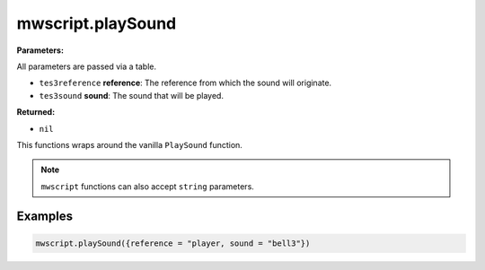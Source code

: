 
mwscript.playSound
====================================================================================================

**Parameters:**

All parameters are passed via a table.

- ``tes3reference`` **reference**: The reference from which the sound will originate.
- ``tes3sound`` **sound**: The sound that will be played.

**Returned:**

- ``nil``


This functions wraps around the vanilla ``PlaySound`` function.

.. note:: ``mwscript`` functions can also accept ``string`` parameters.

Examples
----------------------------------------------------------------------------------------------------

.. code-block:: lua

  mwscript.playSound({reference = "player, sound = "bell3"})


